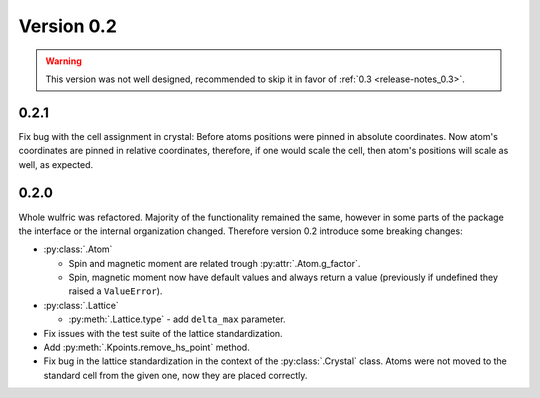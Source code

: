 .. _release-notes_0.2:

***********
Version 0.2
***********

.. warning::

    This version was not well designed, recommended to skip it in favor of :ref:`0.3 <release-notes_0.3>`.

0.2.1
=====
Fix bug with the cell assignment in crystal: Before atoms positions were  pinned in absolute coordinates.
Now atom's coordinates are pinned in relative coordinates, therefore, if one would scale the cell,
then atom's positions will scale as well, as expected.

0.2.0
=====

Whole wulfric was refactored. Majority of the functionality remained the same,
however in some parts of the package the interface or the internal organization changed.
Therefore version 0.2 introduce some breaking changes:

*   :py:class:`.Atom`

    -   Spin and magnetic moment are related trough :py:attr:`.Atom.g_factor`.
    -   Spin, magnetic moment now have default values and always return a value
        (previously if undefined they raised a ``ValueError``).

*   :py:class:`.Lattice`

    - :py:meth:`.Lattice.type` - add ``delta_max`` parameter.

*   Fix issues with the test suite of the lattice standardization.
*   Add :py:meth:`.Kpoints.remove_hs_point` method.
*   Fix bug in the lattice standardization in the context of the :py:class:`.Crystal` class.
    Atoms were not moved to the standard cell from the given one, now they are placed correctly.
